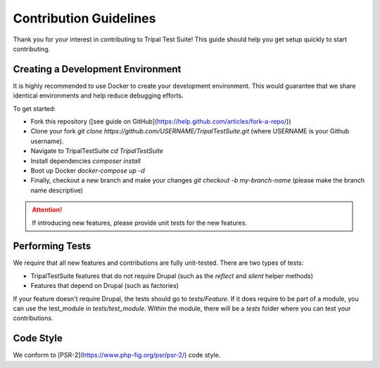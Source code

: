 Contribution Guidelines
***********************

Thank you for your interest in contributing to Tripal Test Suite! This
guide should help you get setup quickly to start contributing.

Creating a Development Environment
----------------------------------

It is highly recommended to use Docker to create your development environment.
This would guarantee that we share identical environments and help reduce
debugging efforts.

To get started:

- Fork this repository ([see guide on GitHub](https://help.github.com/articles/fork-a-repo/))
- Clone your fork `git clone https://github.com/USERNAME/TripalTestSuite.git`  (where USERNAME is your Github username).
- Navigate to TripalTestSuite `cd TripalTestSuite`
- Install dependencies `composer install`
- Boot up Docker `docker-compose up -d`
- Finally, checkout a new branch and make your changes `git checkout -b my-branch-name` (please make the branch name descriptive)

.. attention::

	If introducing new features, please provide unit tests for the new features.

Performing Tests
----------------

We require that all new features and contributions are fully unit-tested. There are
two types of tests:

- TripalTestSuite features that do not require Drupal (such as the `reflect` and `silent` helper methods)
- Features that depend on Drupal (such as factories)

If your feature doesn't require Drupal, the tests should go to `tests/Feature`. If it does
require to be part of a module, you can use the test_module in `tests/test_module`. Within the
module, there will be a `tests` folder where you can test your contributions.

Code Style
----------

We conform to [PSR-2](https://www.php-fig.org/psr/psr-2/) code style.

